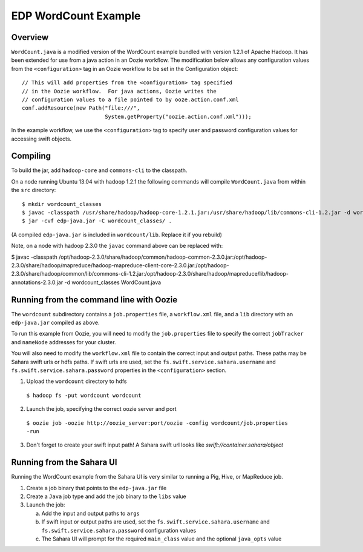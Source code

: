 =====================
EDP WordCount Example
=====================
Overview
========

``WordCount.java`` is a modified version of the WordCount example bundled with
version 1.2.1 of Apache Hadoop. It has been extended for use from a java action
in an Oozie workflow. The modification below allows any configuration values
from the ``<configuration>`` tag in an Oozie workflow to be set in the Configuration
object::

    // This will add properties from the <configuration> tag specified
    // in the Oozie workflow.  For java actions, Oozie writes the
    // configuration values to a file pointed to by ooze.action.conf.xml
    conf.addResource(new Path("file:///",
                              System.getProperty("oozie.action.conf.xml")));

In the example workflow, we use the ``<configuration>`` tag to specify user and
password configuration values for accessing swift objects.

Compiling
=========

To build the jar, add ``hadoop-core`` and ``commons-cli`` to the classpath.

On a node running Ubuntu 13.04 with hadoop 1.2.1 the following commands
will compile ``WordCount.java`` from within the ``src`` directory::

$ mkdir wordcount_classes
$ javac -classpath /usr/share/hadoop/hadoop-core-1.2.1.jar:/usr/share/hadoop/lib/commons-cli-1.2.jar -d wordcount_classes WordCount.java
$ jar -cvf edp-java.jar -C wordcount_classes/ .

(A compiled ``edp-java.jar`` is included in ``wordcount/lib``. Replace it if you rebuild)

Note, on a node with hadoop 2.3.0 the ``javac`` command above can be replaced with:

$ javac -classpath /opt/hadoop-2.3.0/share/hadoop/common/hadoop-common-2.3.0.jar:/opt/hadoop-2.3.0/share/hadoop/mapreduce/hadoop-mapreduce-client-core-2.3.0.jar:/opt/hadoop-2.3.0/share/hadoop/common/lib/commons-cli-1.2.jar:/opt/hadoop-2.3.0/share/hadoop/mapreduce/lib/hadoop-annotations-2.3.0.jar -d wordcount_classes WordCount.java


Running from the command line with Oozie
========================================

The ``wordcount`` subdirectory contains a ``job.properties`` file, a ``workflow.xml`` file,
and a ``lib`` directory with an ``edp-java.jar`` compiled as above.

To run this example from Oozie, you will need to modify the ``job.properties`` file
to specify the correct ``jobTracker`` and ``nameNode`` addresses for your cluster.

You will also need to modify the ``workflow.xml`` file to contain the correct input
and output paths. These paths may be Sahara swift urls or hdfs paths. If swift
urls are used, set the ``fs.swift.service.sahara.username`` and ``fs.swift.service.sahara.password``
properties in the ``<configuration>`` section.

1) Upload the ``wordcount`` directory to hdfs

  ``$ hadoop fs -put wordcount wordcount``

2) Launch the job, specifying the correct oozie server and port

  ``$ oozie job -oozie http://oozie_server:port/oozie -config wordcount/job.properties -run``

3) Don't forget to create your swift input path!  A Sahara swift url looks like *swift://container.sahara/object*

Running from the Sahara UI
===========================

Running the WordCount example from the Sahara UI is very similar to running a Pig, Hive,
or MapReduce job.

1) Create a job binary that points to the ``edp-java.jar`` file
2) Create a ``Java`` job type and add the job binary to the ``libs`` value
3) Launch the job:


   a) Add the input and output paths to ``args``
   b) If swift input or output paths are used, set the ``fs.swift.service.sahara.username`` and ``fs.swift.service.sahara.password``
      configuration values
   c) The Sahara UI will prompt for the required ``main_class`` value and the optional ``java_opts`` value


